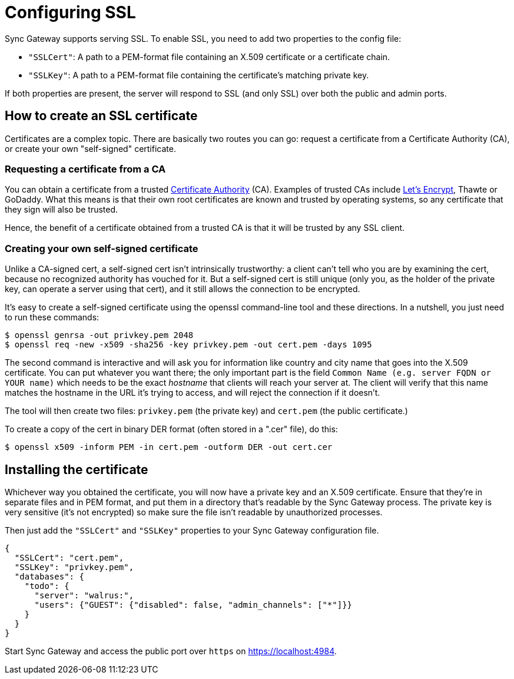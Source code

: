 = Configuring SSL

Sync Gateway supports serving SSL.
To enable SSL, you need to add two properties to the config file:

* `"SSLCert"`: A path to a PEM-format file containing an X.509 certificate or a certificate chain.
* `"SSLKey"`: A path to a PEM-format file containing the certificate's matching private key.

If both properties are present, the server will respond to SSL (and only SSL) over both the public and admin ports.

== How to create an SSL certificate

Certificates are a complex topic.
There are basically two routes you can go: request a certificate from a Certificate Authority (CA), or create your own "self-signed" certificate.

=== Requesting a certificate from a CA

You can obtain a certificate from a trusted https://en.wikipedia.org/wiki/Certificate_authority[Certificate Authority] (CA). Examples of trusted CAs include https://letsencrypt.org/[Let's Encrypt], Thawte or GoDaddy.
What this means is that their own root certificates are known and trusted by operating systems, so any certificate that they sign will also be trusted.

Hence, the benefit of a certificate obtained from a trusted CA is that it will be trusted by any SSL client.

=== Creating your own self-signed certificate

Unlike a CA-signed cert, a self-signed cert isn't intrinsically trustworthy: a client can't tell who you are by examining the cert, because no recognized authority has vouched for it.
But a self-signed cert is still unique (only you, as the holder of the private key, can operate a server using that cert), and it still allows the connection to be encrypted.

It's easy to create a self-signed certificate using the openssl command-line tool and these directions.
In a nutshell, you just need to run these commands:

[source,bash]
----
$ openssl genrsa -out privkey.pem 2048
$ openssl req -new -x509 -sha256 -key privkey.pem -out cert.pem -days 1095
----

The second command is interactive and will ask you for information like country and city name that goes into the X.509 certificate.
You can put whatever you want there; the only important part is the field `Common Name (e.g. server FQDN or YOUR name)` which needs to be the exact _hostname_ that clients will reach your server at.
The client will verify that this name matches the hostname in the URL it's trying to access, and will reject the connection if it doesn't.

The tool will then create two files: `privkey.pem` (the private key) and `cert.pem` (the public certificate.)

To create a copy of the cert in binary DER format (often stored in a ".cer" file), do this:

[source,bash]
----
$ openssl x509 -inform PEM -in cert.pem -outform DER -out cert.cer
----

== Installing the certificate

Whichever way you obtained the certificate, you will now have a private key and an X.509 certificate.
Ensure that they're in separate files and in PEM format, and put them in a directory that's readable by the Sync Gateway process.
The private key is very sensitive (it's not encrypted) so make sure the file isn't readable by unauthorized processes.

Then just add the `"SSLCert"` and `"SSLKey"` properties to your Sync Gateway configuration file.

[source,javascript]
----
{
  "SSLCert": "cert.pem",
  "SSLKey": "privkey.pem",
  "databases": {
    "todo": {
      "server": "walrus:",
      "users": {"GUEST": {"disabled": false, "admin_channels": ["*"]}}
    }
  }
}
----

Start Sync Gateway and access the public port over `https` on https://localhost:4984.

